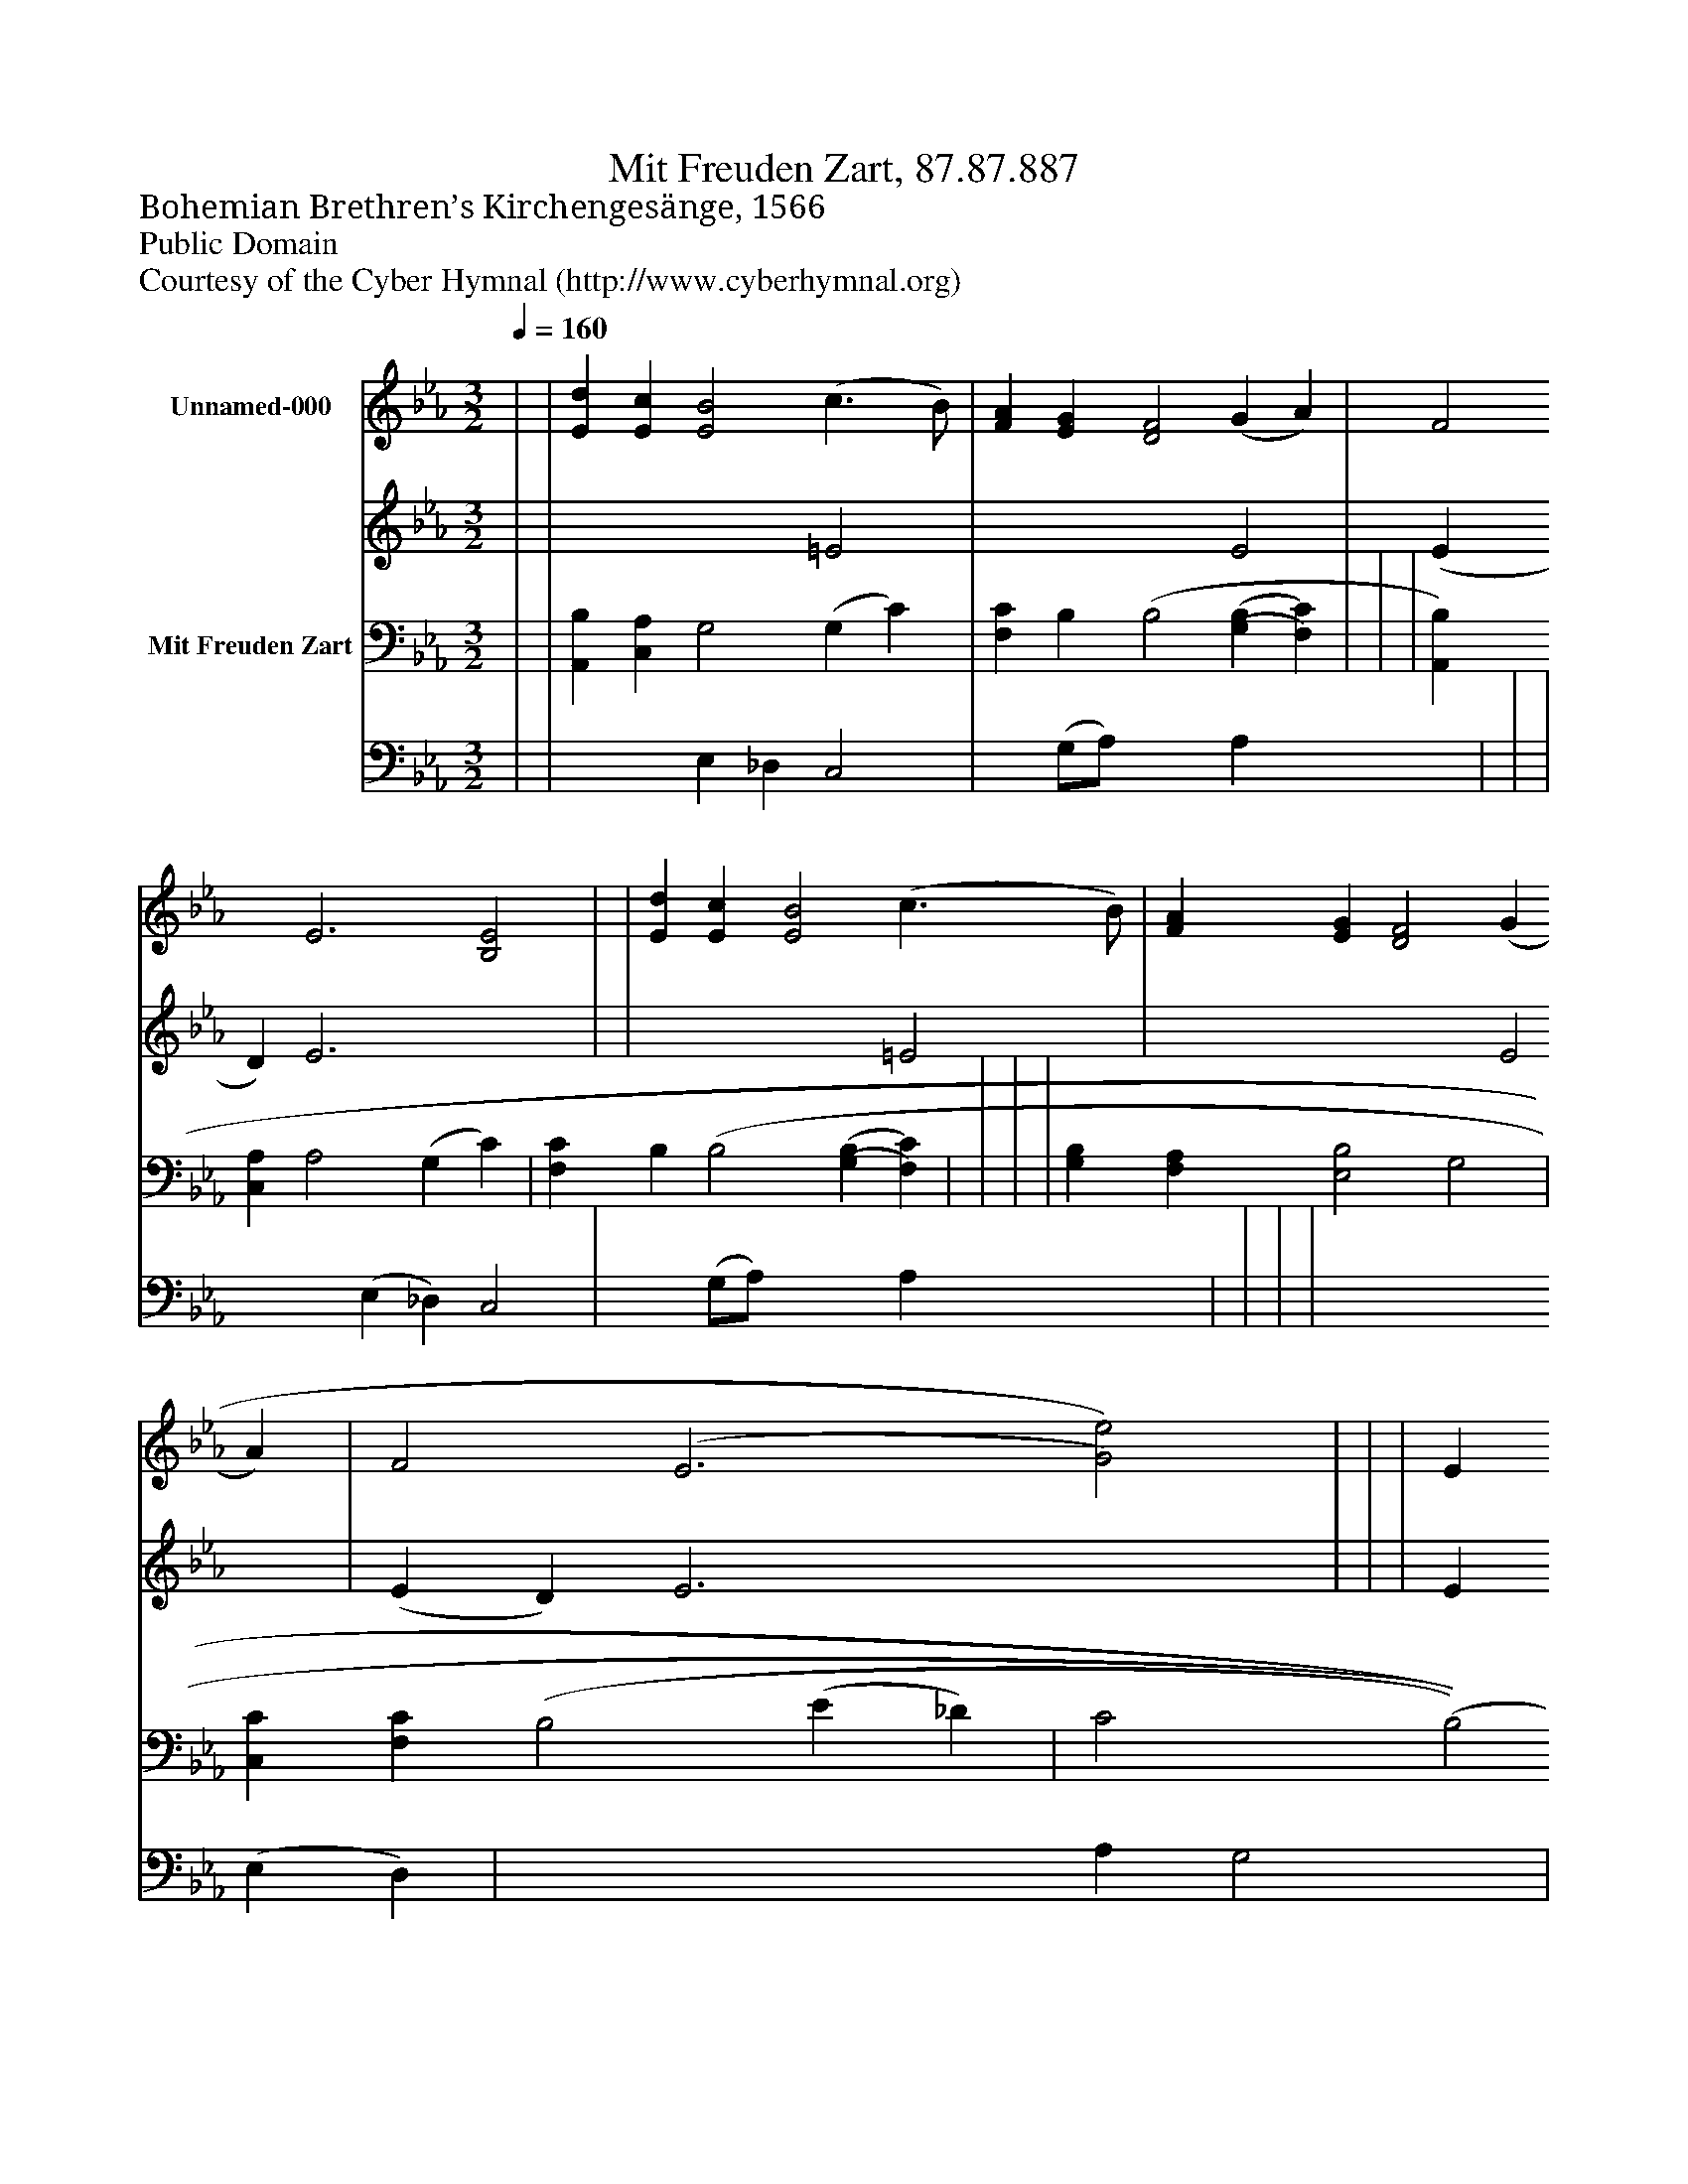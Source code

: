 %%abc-creator mxml2abc 1.4
%%abc-version 2.0
%%continueall true
%%titletrim true
%%titleformat A-1 T C1, Z-1, S-1
X: 0
T: Mit Freuden Zart, 87.87.887
Z: Bohemian Brethren’s Kirchengesänge, 1566
Z: Public Domain
Z: Courtesy of the Cyber Hymnal (http://www.cyberhymnal.org)
L: 1/4
M: 3/2
Q: 1/4=160
V: P1_1 name="Unnamed-000"
V: P1_2
%%MIDI program 1 0
V: P2_1 name="Mit Freuden Zart"
V: P2_2
%%MIDI program 2 91
K: Eb
% Extracting voice 1 from part P1
[V: P1_1]  | | [Ed] [Ec] [E2B2] (c3/ B/) | [FA] [EG] [D2F2] (G A) | F2 E3 [B,2E2] | | [Ed] [Ec] [E2B2] (c3/ B/) | [FA] [EG] [D2F2] (G A) | F2 (E3 [G2)e2)] | | | E [DF] [E2G2] [B,2E2] | | [Ec] [EA] [D2F2] (G A) | F2 [B,2E2]|]
% Extracting voice 2 from part P1
[V: P1_2]  | | x4  =E2 | x4  E2 | (E D) E3 x2  | | x4  =E2 | x4  E2 | (E D) E3 x2  | | | E x5  | | x4  E2 | (E D) x2 |]
% Extracting voice 1 from part P2
[V: P2_1]  | | [A,,B,] [C,A,] G,2 (G, C) | [F,C] B, [z(B,2] [(G,(B,] [F,)C)] | | | [A,,B,] [C,A,] A,2 (G, C) | [F,C] B, [z(B,2] [(G,(B,] [F,)C)] | | | | [G,B,] [F,A,] [E,2B,2] G,2 | [C,C] [F,C] [z(B,2] (E _D) | C2 [z(B,2] [A,B,] [(G,(B,] [F,)C)] ||]
% Extracting voice 2 from part P2
[V: P2_2]  | | x2  E, _D, C,2 | x1  (G,/A,/) x2  A, x2  | | | x2  (E, _D,) C,2 | x1  (G,/A,/) x2  A, x2  | | | | x4  (E, D,) | x4  A, G,2 | (A, G,) x5  ||]

